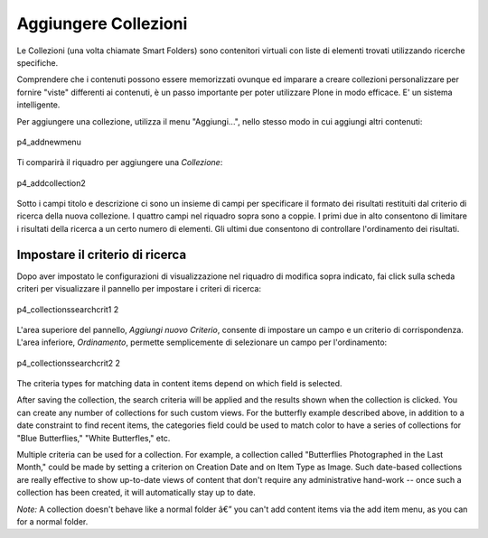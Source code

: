 Aggiungere Collezioni
=======================

Le Collezioni (una volta chiamate Smart Folders) sono contenitori virtuali con liste 
di elementi trovati utilizzando ricerche specifiche.

Comprendere che i contenuti possono essere memorizzati ovunque ed imparare a
creare collezioni personalizzare per fornire "viste" differenti ai contenuti, 
è un passo importante per poter utilizzare Plone in modo efficace. E' un sistema
intelligente.

Per aggiungere una collezione, utilizza il menu "Aggiungi...", nello stesso modo in cui
aggiungi altri contenuti:

.. figure:: ../_static/p4_addnewmenu.png
   :align: center
   :alt: p4\_addnewmenu

   p4\_addnewmenu

Ti comparirà il riquadro per aggiungere una *Collezione*:

.. figure:: ../_static/copy_of_p4_addcollection.png
   :align: center
   :alt: p4\_addcollection2

   p4\_addcollection2

Sotto i campi titolo e descrizione ci sono un insieme di campi per specificare
il formato dei risultati restituiti dal criterio di ricerca della
nuova collezione. I quattro campi nel riquadro sopra sono a coppie. I primi due in alto
consentono di limitare i risultati della ricerca a un certo numero di elementi. 
Gli ultimi due consentono di controllare l'ordinamento dei risultati.

Impostare il criterio di ricerca
--------------------------------

Dopo aver impostato le configurazioni di visualizzazione nel riquadro di modifica sopra indicato,
fai click sulla scheda criteri per visualizzare il pannello per impostare i criteri di ricerca:

.. figure:: ../_static/copy2_of_copy_of_p4_collectionssearchcrit1.png
   :align: center
   :alt: p4\_collectionssearchcrit1 2

   p4\_collectionssearchcrit1 2

L'area superiore del pannello, *Aggiungi nuovo Criterio*, consente di impostare un
campo e un criterio di corrispondenza. L'area inferiore, *Ordinamento*, permette semplicemente 
di selezionare un campo per l'ordinamento:

.. figure:: ../_static/copy_of_p4_collectionssearchcrit2.png
   :align: center
   :alt: p4\_collectionssearchcrit2 2

   p4\_collectionssearchcrit2 2

The criteria types for matching data in content items depend on which
field is selected.

After saving the collection, the search criteria will be applied and the
results shown when the collection is clicked. You can create any number
of collections for such custom views. For the butterfly example
described above, in addition to a date constraint to find recent items,
the categories field could be used to match color to have a series of
collections for "Blue Butterflies," "White Butterfles," etc.

Multiple criteria can be used for a collection. For example, a
collection called "Butterflies Photographed in the Last Month," could be
made by setting a criterion on Creation Date and on Item Type as Image.
Such date-based collections are really effective to show up-to-date
views of content that don't require any administrative hand-work -- once
such a collection has been created, it will automatically stay up to
date.

*Note:* A collection doesn't behave like a normal folder â€” you can't
add content items via the add item menu, as you can for a normal folder.

